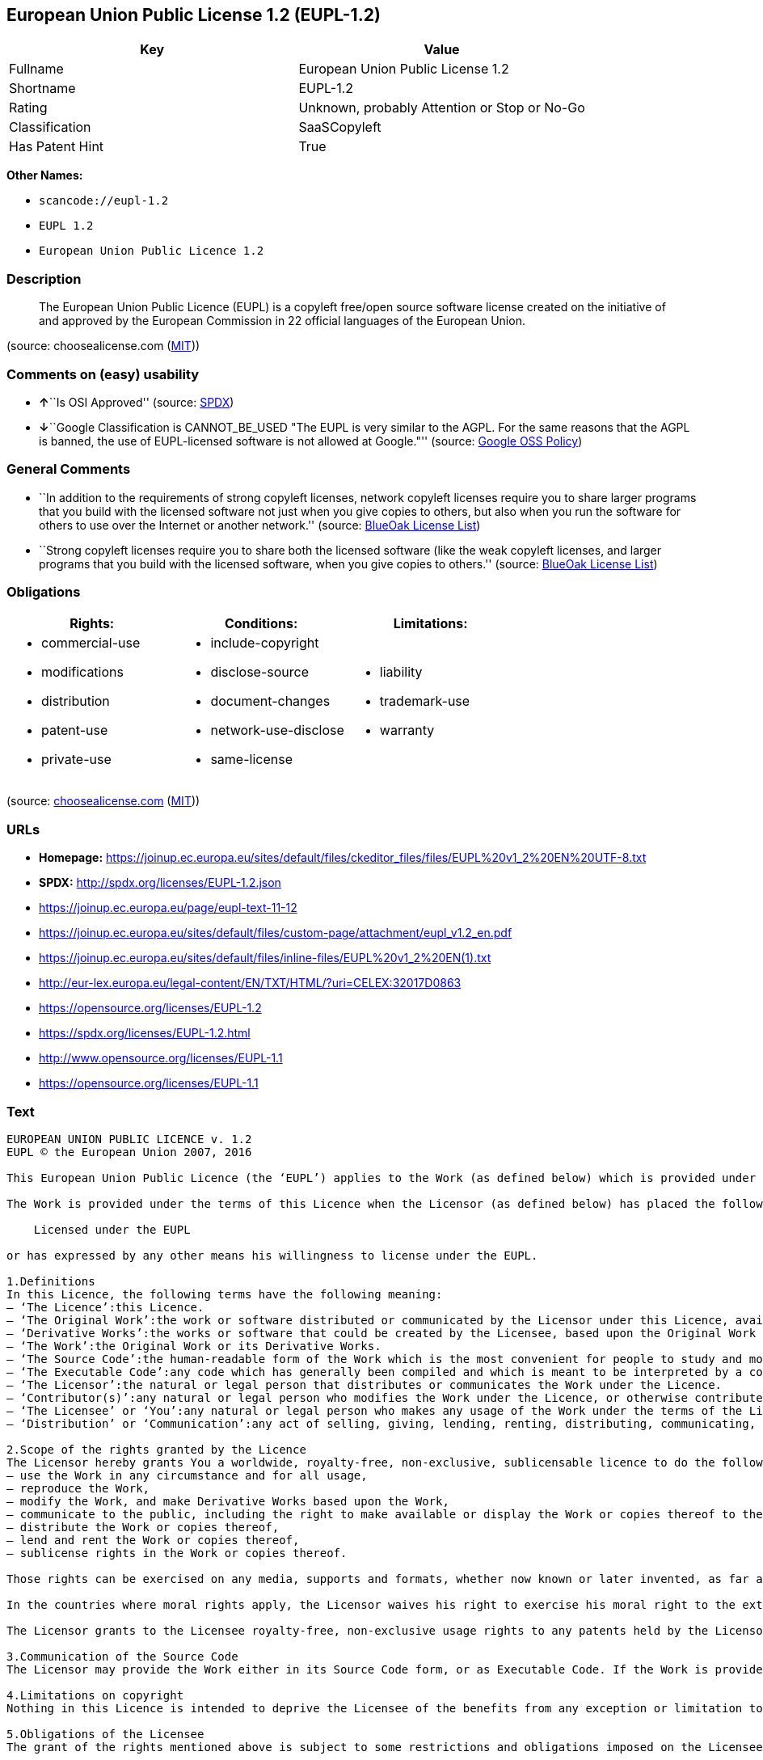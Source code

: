 == European Union Public License 1.2 (EUPL-1.2)

[cols=",",options="header",]
|===
|Key |Value
|Fullname |European Union Public License 1.2
|Shortname |EUPL-1.2
|Rating |Unknown, probably Attention or Stop or No-Go
|Classification |SaaSCopyleft
|Has Patent Hint |True
|===

*Other Names:*

* `+scancode://eupl-1.2+`
* `+EUPL 1.2+`
* `+European Union Public Licence 1.2+`

=== Description

____
The European Union Public Licence (EUPL) is a copyleft free/open source
software license created on the initiative of and approved by the
European Commission in 22 official languages of the European Union.
____

(source: choosealicense.com
(https://github.com/github/choosealicense.com/blob/gh-pages/LICENSE.md[MIT]))

=== Comments on (easy) usability

* **↑**``Is OSI Approved'' (source:
https://spdx.org/licenses/EUPL-1.2.html[SPDX])
* **↓**``Google Classification is CANNOT_BE_USED "The EUPL is very
similar to the AGPL. For the same reasons that the AGPL is banned, the
use of EUPL-licensed software is not allowed at Google."'' (source:
https://opensource.google.com/docs/thirdparty/licenses/[Google OSS
Policy])

=== General Comments

* ``In addition to the requirements of strong copyleft licenses, network
copyleft licenses require you to share larger programs that you build
with the licensed software not just when you give copies to others, but
also when you run the software for others to use over the Internet or
another network.'' (source: https://blueoakcouncil.org/copyleft[BlueOak
License List])
* ``Strong copyleft licenses require you to share both the licensed
software (like the weak copyleft licenses, and larger programs that you
build with the licensed software, when you give copies to others.''
(source: https://blueoakcouncil.org/copyleft[BlueOak License List])

=== Obligations

[cols=",,",options="header",]
|===
|Rights: |Conditions: |Limitations:
a|
* commercial-use
* modifications
* distribution
* patent-use
* private-use

a|
* include-copyright
* disclose-source
* document-changes
* network-use-disclose
* same-license

a|
* liability
* trademark-use
* warranty

|===

(source:
https://github.com/github/choosealicense.com/blob/gh-pages/_licenses/eupl-1.2.txt[choosealicense.com]
(https://github.com/github/choosealicense.com/blob/gh-pages/LICENSE.md[MIT]))

=== URLs

* *Homepage:*
https://joinup.ec.europa.eu/sites/default/files/ckeditor_files/files/EUPL%20v1_2%20EN%20UTF-8.txt
* *SPDX:* http://spdx.org/licenses/EUPL-1.2.json
* https://joinup.ec.europa.eu/page/eupl-text-11-12
* https://joinup.ec.europa.eu/sites/default/files/custom-page/attachment/eupl_v1.2_en.pdf
* https://joinup.ec.europa.eu/sites/default/files/inline-files/EUPL%20v1_2%20EN(1).txt
* http://eur-lex.europa.eu/legal-content/EN/TXT/HTML/?uri=CELEX:32017D0863
* https://opensource.org/licenses/EUPL-1.2
* https://spdx.org/licenses/EUPL-1.2.html
* http://www.opensource.org/licenses/EUPL-1.1
* https://opensource.org/licenses/EUPL-1.1

=== Text

....
EUROPEAN UNION PUBLIC LICENCE v. 1.2 
EUPL © the European Union 2007, 2016 

This European Union Public Licence (the ‘EUPL’) applies to the Work (as defined below) which is provided under the terms of this Licence. Any use of the Work, other than as authorised under this Licence is prohibited (to the extent such use is covered by a right of the copyright holder of the Work). 

The Work is provided under the terms of this Licence when the Licensor (as defined below) has placed the following notice immediately following the copyright notice for the Work: 

    Licensed under the EUPL 

or has expressed by any other means his willingness to license under the EUPL. 

1.Definitions 
In this Licence, the following terms have the following meaning: 
— ‘The Licence’:this Licence. 
— ‘The Original Work’:the work or software distributed or communicated by the Licensor under this Licence, available as Source Code and also as Executable Code as the case may be. 
— ‘Derivative Works’:the works or software that could be created by the Licensee, based upon the Original Work or modifications thereof. This Licence does not define the extent of modification or dependence on the Original Work required in order to classify a work as a Derivative Work; this extent is determined by copyright law applicable in the country mentioned in Article 15. 
— ‘The Work’:the Original Work or its Derivative Works. 
— ‘The Source Code’:the human-readable form of the Work which is the most convenient for people to study and modify. 
— ‘The Executable Code’:any code which has generally been compiled and which is meant to be interpreted by a computer as a program. 
— ‘The Licensor’:the natural or legal person that distributes or communicates the Work under the Licence. 
— ‘Contributor(s)’:any natural or legal person who modifies the Work under the Licence, or otherwise contributes to the creation of a Derivative Work. 
— ‘The Licensee’ or ‘You’:any natural or legal person who makes any usage of the Work under the terms of the Licence. 
— ‘Distribution’ or ‘Communication’:any act of selling, giving, lending, renting, distributing, communicating, transmitting, or otherwise making available, online or offline, copies of the Work or providing access to its essential functionalities at the disposal of any other natural or legal person. 

2.Scope of the rights granted by the Licence 
The Licensor hereby grants You a worldwide, royalty-free, non-exclusive, sublicensable licence to do the following, for the duration of copyright vested in the Original Work: 
— use the Work in any circumstance and for all usage, 
— reproduce the Work, 
— modify the Work, and make Derivative Works based upon the Work, 
— communicate to the public, including the right to make available or display the Work or copies thereof to the public and perform publicly, as the case may be, the Work, 
— distribute the Work or copies thereof, 
— lend and rent the Work or copies thereof, 
— sublicense rights in the Work or copies thereof. 

Those rights can be exercised on any media, supports and formats, whether now known or later invented, as far as the applicable law permits so. 

In the countries where moral rights apply, the Licensor waives his right to exercise his moral right to the extent allowed by law in order to make effective the licence of the economic rights here above listed. 

The Licensor grants to the Licensee royalty-free, non-exclusive usage rights to any patents held by the Licensor, to the extent necessary to make use of the rights granted on the Work under this Licence. 

3.Communication of the Source Code 
The Licensor may provide the Work either in its Source Code form, or as Executable Code. If the Work is provided as Executable Code, the Licensor provides in addition a machine-readable copy of the Source Code of the Work along with each copy of the Work that the Licensor distributes or indicates, in a notice following the copyright notice attached to the Work, a repository where the Source Code is easily and freely accessible for as long as the Licensor continues to distribute or communicate the Work. 

4.Limitations on copyright 
Nothing in this Licence is intended to deprive the Licensee of the benefits from any exception or limitation to the exclusive rights of the rights owners in the Work, of the exhaustion of those rights or of other applicable limitations thereto. 

5.Obligations of the Licensee 
The grant of the rights mentioned above is subject to some restrictions and obligations imposed on the Licensee. Those obligations are the following: 

Attribution right: The Licensee shall keep intact all copyright, patent or trademarks notices and all notices that refer to the Licence and to the disclaimer of warranties. The Licensee must include a copy of such notices and a copy of the Licence with every copy of the Work he/she distributes or communicates. The Licensee must cause any Derivative Work to carry prominent notices stating that the Work has been modified and the date of modification. 

Copyleft clause: If the Licensee distributes or communicates copies of the Original Works or Derivative Works, this Distribution or Communication will be done under the terms of this Licence or of a later version of this Licence unless the Original Work is expressly distributed only under this version of the Licence — for example by communicating ‘EUPL v. 1.2 only’. The Licensee (becoming Licensor) cannot offer or impose any additional terms or conditions on the Work or Derivative Work that alter or restrict the terms of the Licence. 

Compatibility clause: If the Licensee Distributes or Communicates Derivative Works or copies thereof based upon both the Work and another work licensed under a Compatible Licence, this Distribution or Communication can be done under the terms of this Compatible Licence. For the sake of this clause, ‘Compatible Licence’ refers to the licences listed in the appendix attached to this Licence. Should the Licensee's obligations under the Compatible Licence conflict with his/her obligations under this Licence, the obligations of the Compatible Licence shall prevail. 

Provision of Source Code: When distributing or communicating copies of the Work, the Licensee will provide a machine-readable copy of the Source Code or indicate a repository where this Source will be easily and freely available for as long as the Licensee continues to distribute or communicate the Work. 

Legal Protection: This Licence does not grant permission to use the trade names, trademarks, service marks, or names of the Licensor, except as required for reasonable and customary use in describing the origin of the Work and reproducing the content of the copyright notice. 

6.Chain of Authorship 
The original Licensor warrants that the copyright in the Original Work granted hereunder is owned by him/her or licensed to him/her and that he/she has the power and authority to grant the Licence. 

Each Contributor warrants that the copyright in the modifications he/she brings to the Work are owned by him/her or licensed to him/her and that he/she has the power and authority to grant the Licence. 

Each time You accept the Licence, the original Licensor and subsequent Contributors grant You a licence to their contributions to the Work, under the terms of this Licence. 

7.Disclaimer of Warranty 
The Work is a work in progress, which is continuously improved by numerous Contributors. It is not a finished work and may therefore contain defects or ‘bugs’ inherent to this type of development. 

For the above reason, the Work is provided under the Licence on an ‘as is’ basis and without warranties of any kind concerning the Work, including without limitation merchantability, fitness for a particular purpose, absence of defects or errors, accuracy, non-infringement of intellectual property rights other than copyright as stated in Article 6 of this Licence. 

This disclaimer of warranty is an essential part of the Licence and a condition for the grant of any rights to the Work. 

8.Disclaimer of Liability 
Except in the cases of wilful misconduct or damages directly caused to natural persons, the Licensor will in no event be liable for any direct or indirect, material or moral, damages of any kind, arising out of the Licence or of the use of the Work, including without limitation, damages for loss of goodwill, work stoppage, computer failure or malfunction, loss of data or any commercial damage, even if the Licensor has been advised of the possibility of such damage. However, the Licensor will be liable under statutory product liability laws as far such laws apply to the Work. 

9.Additional agreements 
While distributing the Work, You may choose to conclude an additional agreement, defining obligations or services consistent with this Licence. However, if accepting obligations, You may act only on your own behalf and on your sole responsibility, not on behalf of the original Licensor or any other Contributor, and only if You agree to indemnify, defend, and hold each Contributor harmless for any liability incurred by, or claims asserted against such Contributor by the fact You have accepted any warranty or additional liability. 

10.Acceptance of the Licence 
The provisions of this Licence can be accepted by clicking on an icon ‘I agree’ placed under the bottom of a window displaying the text of this Licence or by affirming consent in any other similar way, in accordance with the rules of applicable law. Clicking on that icon indicates your clear and irrevocable acceptance of this Licence and all of its terms and conditions. 

Similarly, you irrevocably accept this Licence and all of its terms and conditions by exercising any rights granted to You by Article 2 of this Licence, such as the use of the Work, the creation by You of a Derivative Work or the Distribution or Communication by You of the Work or copies thereof. 

11.Information to the public 
In case of any Distribution or Communication of the Work by means of electronic communication by You (for example, by offering to download the Work from a remote location) the distribution channel or media (for example, a website) must at least provide to the public the information requested by the applicable law regarding the Licensor, the Licence and the way it may be accessible, concluded, stored and reproduced by the Licensee. 

12.Termination of the Licence 
The Licence and the rights granted hereunder will terminate automatically upon any breach by the Licensee of the terms of the Licence. 

Such a termination will not terminate the licences of any person who has received the Work from the Licensee under the Licence, provided such persons remain in full compliance with the Licence. 

13.Miscellaneous 
Without prejudice of Article 9 above, the Licence represents the complete agreement between the Parties as to the Work. 

If any provision of the Licence is invalid or unenforceable under applicable law, this will not affect the validity or enforceability of the Licence as a whole. Such provision will be construed or reformed so as necessary to make it valid and enforceable. 

The European Commission may publish other linguistic versions or new versions of this Licence or updated versions of the Appendix, so far this is required and reasonable, without reducing the scope of the rights granted by the Licence. 

New versions of the Licence will be published with a unique version number. 

All linguistic versions of this Licence, approved by the European Commission, have identical value. Parties can take advantage of the linguistic version of their choice. 

14.Jurisdiction 
Without prejudice to specific agreement between parties, 
— any litigation resulting from the interpretation of this License, arising between the European Union institutions, bodies, offices or agencies, as a Licensor, and any Licensee, will be subject to the jurisdiction of the Court of Justice of the European Union, as laid down in article 272 of the Treaty on the Functioning of the European Union, 
— any litigation arising between other parties and resulting from the interpretation of this License, will be subject to the exclusive jurisdiction of the competent court where the Licensor resides or conducts its primary business. 

15.Applicable Law 
Without prejudice to specific agreement between parties, 
— this Licence shall be governed by the law of the European Union Member State where the Licensor has his seat, resides or has his registered office, 
— this licence shall be governed by Belgian law if the Licensor has no seat, residence or registered office inside a European Union Member State.
....

'''''

=== Raw Data

....
{
    "__impliedNames": [
        "EUPL-1.2",
        "European Union Public License 1.2",
        "scancode://eupl-1.2",
        "EUPL 1.2",
        "eupl-1.2",
        "European Union Public Licence 1.2"
    ],
    "__impliedId": "EUPL-1.2",
    "__impliedAmbiguousNames": [
        "European Union Public License"
    ],
    "__impliedComments": [
        [
            "BlueOak License List",
            [
                "In addition to the requirements of strong copyleft licenses, network copyleft licenses require you to share larger programs that you build with the licensed software not just when you give copies to others, but also when you run the software for others to use over the Internet or another network.",
                "Strong copyleft licenses require you to share both the licensed software (like the weak copyleft licenses, and larger programs that you build with the licensed software, when you give copies to others."
            ]
        ]
    ],
    "__hasPatentHint": true,
    "facts": {
        "SPDX": {
            "isSPDXLicenseDeprecated": false,
            "spdxFullName": "European Union Public License 1.2",
            "spdxDetailsURL": "http://spdx.org/licenses/EUPL-1.2.json",
            "_sourceURL": "https://spdx.org/licenses/EUPL-1.2.html",
            "spdxLicIsOSIApproved": true,
            "spdxSeeAlso": [
                "https://joinup.ec.europa.eu/page/eupl-text-11-12",
                "https://joinup.ec.europa.eu/sites/default/files/custom-page/attachment/eupl_v1.2_en.pdf",
                "https://joinup.ec.europa.eu/sites/default/files/inline-files/EUPL%20v1_2%20EN(1).txt",
                "http://eur-lex.europa.eu/legal-content/EN/TXT/HTML/?uri=CELEX:32017D0863",
                "https://opensource.org/licenses/EUPL-1.2"
            ],
            "_implications": {
                "__impliedNames": [
                    "EUPL-1.2",
                    "European Union Public License 1.2"
                ],
                "__impliedId": "EUPL-1.2",
                "__impliedJudgement": [
                    [
                        "SPDX",
                        {
                            "tag": "PositiveJudgement",
                            "contents": "Is OSI Approved"
                        }
                    ]
                ],
                "__isOsiApproved": true,
                "__impliedURLs": [
                    [
                        "SPDX",
                        "http://spdx.org/licenses/EUPL-1.2.json"
                    ],
                    [
                        null,
                        "https://joinup.ec.europa.eu/page/eupl-text-11-12"
                    ],
                    [
                        null,
                        "https://joinup.ec.europa.eu/sites/default/files/custom-page/attachment/eupl_v1.2_en.pdf"
                    ],
                    [
                        null,
                        "https://joinup.ec.europa.eu/sites/default/files/inline-files/EUPL%20v1_2%20EN(1).txt"
                    ],
                    [
                        null,
                        "http://eur-lex.europa.eu/legal-content/EN/TXT/HTML/?uri=CELEX:32017D0863"
                    ],
                    [
                        null,
                        "https://opensource.org/licenses/EUPL-1.2"
                    ]
                ]
            },
            "spdxLicenseId": "EUPL-1.2"
        },
        "Scancode": {
            "otherUrls": [
                "http://eur-lex.europa.eu/legal-content/EN/TXT/HTML/?uri=CELEX:32017D0863",
                "http://www.opensource.org/licenses/EUPL-1.1",
                "https://joinup.ec.europa.eu/page/eupl-text-11-12",
                "https://joinup.ec.europa.eu/sites/default/files/custom-page/attachment/eupl_v1.2_en.pdf",
                "https://joinup.ec.europa.eu/sites/default/files/inline-files/EUPL%20v1_2%20EN(1).txt",
                "https://opensource.org/licenses/EUPL-1.1"
            ],
            "homepageUrl": "https://joinup.ec.europa.eu/sites/default/files/ckeditor_files/files/EUPL%20v1_2%20EN%20UTF-8.txt",
            "shortName": "EUPL 1.2",
            "textUrls": null,
            "text": "EUROPEAN UNION PUBLIC LICENCE v. 1.2 \nEUPL ÃÂ© the European Union 2007, 2016 \n\nThis European Union Public Licence (the Ã¢ÂÂEUPLÃ¢ÂÂ) applies to the Work (as defined below) which is provided under the terms of this Licence. Any use of the Work, other than as authorised under this Licence is prohibited (to the extent such use is covered by a right of the copyright holder of the Work). \n\nThe Work is provided under the terms of this Licence when the Licensor (as defined below) has placed the following notice immediately following the copyright notice for the Work: \n\n    Licensed under the EUPL \n\nor has expressed by any other means his willingness to license under the EUPL. \n\n1.Definitions \nIn this Licence, the following terms have the following meaning: \nÃ¢ÂÂ Ã¢ÂÂThe LicenceÃ¢ÂÂ:this Licence. \nÃ¢ÂÂ Ã¢ÂÂThe Original WorkÃ¢ÂÂ:the work or software distributed or communicated by the Licensor under this Licence, available as Source Code and also as Executable Code as the case may be. \nÃ¢ÂÂ Ã¢ÂÂDerivative WorksÃ¢ÂÂ:the works or software that could be created by the Licensee, based upon the Original Work or modifications thereof. This Licence does not define the extent of modification or dependence on the Original Work required in order to classify a work as a Derivative Work; this extent is determined by copyright law applicable in the country mentioned in Article 15. \nÃ¢ÂÂ Ã¢ÂÂThe WorkÃ¢ÂÂ:the Original Work or its Derivative Works. \nÃ¢ÂÂ Ã¢ÂÂThe Source CodeÃ¢ÂÂ:the human-readable form of the Work which is the most convenient for people to study and modify. \nÃ¢ÂÂ Ã¢ÂÂThe Executable CodeÃ¢ÂÂ:any code which has generally been compiled and which is meant to be interpreted by a computer as a program. \nÃ¢ÂÂ Ã¢ÂÂThe LicensorÃ¢ÂÂ:the natural or legal person that distributes or communicates the Work under the Licence. \nÃ¢ÂÂ Ã¢ÂÂContributor(s)Ã¢ÂÂ:any natural or legal person who modifies the Work under the Licence, or otherwise contributes to the creation of a Derivative Work. \nÃ¢ÂÂ Ã¢ÂÂThe LicenseeÃ¢ÂÂ or Ã¢ÂÂYouÃ¢ÂÂ:any natural or legal person who makes any usage of the Work under the terms of the Licence. \nÃ¢ÂÂ Ã¢ÂÂDistributionÃ¢ÂÂ or Ã¢ÂÂCommunicationÃ¢ÂÂ:any act of selling, giving, lending, renting, distributing, communicating, transmitting, or otherwise making available, online or offline, copies of the Work or providing access to its essential functionalities at the disposal of any other natural or legal person. \n\n2.Scope of the rights granted by the Licence \nThe Licensor hereby grants You a worldwide, royalty-free, non-exclusive, sublicensable licence to do the following, for the duration of copyright vested in the Original Work: \nÃ¢ÂÂ use the Work in any circumstance and for all usage, \nÃ¢ÂÂ reproduce the Work, \nÃ¢ÂÂ modify the Work, and make Derivative Works based upon the Work, \nÃ¢ÂÂ communicate to the public, including the right to make available or display the Work or copies thereof to the public and perform publicly, as the case may be, the Work, \nÃ¢ÂÂ distribute the Work or copies thereof, \nÃ¢ÂÂ lend and rent the Work or copies thereof, \nÃ¢ÂÂ sublicense rights in the Work or copies thereof. \n\nThose rights can be exercised on any media, supports and formats, whether now known or later invented, as far as the applicable law permits so. \n\nIn the countries where moral rights apply, the Licensor waives his right to exercise his moral right to the extent allowed by law in order to make effective the licence of the economic rights here above listed. \n\nThe Licensor grants to the Licensee royalty-free, non-exclusive usage rights to any patents held by the Licensor, to the extent necessary to make use of the rights granted on the Work under this Licence. \n\n3.Communication of the Source Code \nThe Licensor may provide the Work either in its Source Code form, or as Executable Code. If the Work is provided as Executable Code, the Licensor provides in addition a machine-readable copy of the Source Code of the Work along with each copy of the Work that the Licensor distributes or indicates, in a notice following the copyright notice attached to the Work, a repository where the Source Code is easily and freely accessible for as long as the Licensor continues to distribute or communicate the Work. \n\n4.Limitations on copyright \nNothing in this Licence is intended to deprive the Licensee of the benefits from any exception or limitation to the exclusive rights of the rights owners in the Work, of the exhaustion of those rights or of other applicable limitations thereto. \n\n5.Obligations of the Licensee \nThe grant of the rights mentioned above is subject to some restrictions and obligations imposed on the Licensee. Those obligations are the following: \n\nAttribution right: The Licensee shall keep intact all copyright, patent or trademarks notices and all notices that refer to the Licence and to the disclaimer of warranties. The Licensee must include a copy of such notices and a copy of the Licence with every copy of the Work he/she distributes or communicates. The Licensee must cause any Derivative Work to carry prominent notices stating that the Work has been modified and the date of modification. \n\nCopyleft clause: If the Licensee distributes or communicates copies of the Original Works or Derivative Works, this Distribution or Communication will be done under the terms of this Licence or of a later version of this Licence unless the Original Work is expressly distributed only under this version of the Licence Ã¢ÂÂ for example by communicating Ã¢ÂÂEUPL v. 1.2 onlyÃ¢ÂÂ. The Licensee (becoming Licensor) cannot offer or impose any additional terms or conditions on the Work or Derivative Work that alter or restrict the terms of the Licence. \n\nCompatibility clause: If the Licensee Distributes or Communicates Derivative Works or copies thereof based upon both the Work and another work licensed under a Compatible Licence, this Distribution or Communication can be done under the terms of this Compatible Licence. For the sake of this clause, Ã¢ÂÂCompatible LicenceÃ¢ÂÂ refers to the licences listed in the appendix attached to this Licence. Should the Licensee's obligations under the Compatible Licence conflict with his/her obligations under this Licence, the obligations of the Compatible Licence shall prevail. \n\nProvision of Source Code: When distributing or communicating copies of the Work, the Licensee will provide a machine-readable copy of the Source Code or indicate a repository where this Source will be easily and freely available for as long as the Licensee continues to distribute or communicate the Work. \n\nLegal Protection: This Licence does not grant permission to use the trade names, trademarks, service marks, or names of the Licensor, except as required for reasonable and customary use in describing the origin of the Work and reproducing the content of the copyright notice. \n\n6.Chain of Authorship \nThe original Licensor warrants that the copyright in the Original Work granted hereunder is owned by him/her or licensed to him/her and that he/she has the power and authority to grant the Licence. \n\nEach Contributor warrants that the copyright in the modifications he/she brings to the Work are owned by him/her or licensed to him/her and that he/she has the power and authority to grant the Licence. \n\nEach time You accept the Licence, the original Licensor and subsequent Contributors grant You a licence to their contributions to the Work, under the terms of this Licence. \n\n7.Disclaimer of Warranty \nThe Work is a work in progress, which is continuously improved by numerous Contributors. It is not a finished work and may therefore contain defects or Ã¢ÂÂbugsÃ¢ÂÂ inherent to this type of development. \n\nFor the above reason, the Work is provided under the Licence on an Ã¢ÂÂas isÃ¢ÂÂ basis and without warranties of any kind concerning the Work, including without limitation merchantability, fitness for a particular purpose, absence of defects or errors, accuracy, non-infringement of intellectual property rights other than copyright as stated in Article 6 of this Licence. \n\nThis disclaimer of warranty is an essential part of the Licence and a condition for the grant of any rights to the Work. \n\n8.Disclaimer of Liability \nExcept in the cases of wilful misconduct or damages directly caused to natural persons, the Licensor will in no event be liable for any direct or indirect, material or moral, damages of any kind, arising out of the Licence or of the use of the Work, including without limitation, damages for loss of goodwill, work stoppage, computer failure or malfunction, loss of data or any commercial damage, even if the Licensor has been advised of the possibility of such damage. However, the Licensor will be liable under statutory product liability laws as far such laws apply to the Work. \n\n9.Additional agreements \nWhile distributing the Work, You may choose to conclude an additional agreement, defining obligations or services consistent with this Licence. However, if accepting obligations, You may act only on your own behalf and on your sole responsibility, not on behalf of the original Licensor or any other Contributor, and only if You agree to indemnify, defend, and hold each Contributor harmless for any liability incurred by, or claims asserted against such Contributor by the fact You have accepted any warranty or additional liability. \n\n10.Acceptance of the Licence \nThe provisions of this Licence can be accepted by clicking on an icon Ã¢ÂÂI agreeÃ¢ÂÂ placed under the bottom of a window displaying the text of this Licence or by affirming consent in any other similar way, in accordance with the rules of applicable law. Clicking on that icon indicates your clear and irrevocable acceptance of this Licence and all of its terms and conditions. \n\nSimilarly, you irrevocably accept this Licence and all of its terms and conditions by exercising any rights granted to You by Article 2 of this Licence, such as the use of the Work, the creation by You of a Derivative Work or the Distribution or Communication by You of the Work or copies thereof. \n\n11.Information to the public \nIn case of any Distribution or Communication of the Work by means of electronic communication by You (for example, by offering to download the Work from a remote location) the distribution channel or media (for example, a website) must at least provide to the public the information requested by the applicable law regarding the Licensor, the Licence and the way it may be accessible, concluded, stored and reproduced by the Licensee. \n\n12.Termination of the Licence \nThe Licence and the rights granted hereunder will terminate automatically upon any breach by the Licensee of the terms of the Licence. \n\nSuch a termination will not terminate the licences of any person who has received the Work from the Licensee under the Licence, provided such persons remain in full compliance with the Licence. \n\n13.Miscellaneous \nWithout prejudice of Article 9 above, the Licence represents the complete agreement between the Parties as to the Work. \n\nIf any provision of the Licence is invalid or unenforceable under applicable law, this will not affect the validity or enforceability of the Licence as a whole. Such provision will be construed or reformed so as necessary to make it valid and enforceable. \n\nThe European Commission may publish other linguistic versions or new versions of this Licence or updated versions of the Appendix, so far this is required and reasonable, without reducing the scope of the rights granted by the Licence. \n\nNew versions of the Licence will be published with a unique version number. \n\nAll linguistic versions of this Licence, approved by the European Commission, have identical value. Parties can take advantage of the linguistic version of their choice. \n\n14.Jurisdiction \nWithout prejudice to specific agreement between parties, \nÃ¢ÂÂ any litigation resulting from the interpretation of this License, arising between the European Union institutions, bodies, offices or agencies, as a Licensor, and any Licensee, will be subject to the jurisdiction of the Court of Justice of the European Union, as laid down in article 272 of the Treaty on the Functioning of the European Union, \nÃ¢ÂÂ any litigation arising between other parties and resulting from the interpretation of this License, will be subject to the exclusive jurisdiction of the competent court where the Licensor resides or conducts its primary business. \n\n15.Applicable Law \nWithout prejudice to specific agreement between parties, \nÃ¢ÂÂ this Licence shall be governed by the law of the European Union Member State where the Licensor has his seat, resides or has his registered office, \nÃ¢ÂÂ this licence shall be governed by Belgian law if the Licensor has no seat, residence or registered office inside a European Union Member State.",
            "category": "Copyleft Limited",
            "osiUrl": null,
            "owner": "OSOR.eu",
            "_sourceURL": "https://github.com/nexB/scancode-toolkit/blob/develop/src/licensedcode/data/licenses/eupl-1.2.yml",
            "key": "eupl-1.2",
            "name": "European Union Public Licence 1.2",
            "spdxId": "EUPL-1.2",
            "notes": null,
            "_implications": {
                "__impliedNames": [
                    "scancode://eupl-1.2",
                    "EUPL 1.2",
                    "EUPL-1.2"
                ],
                "__impliedId": "EUPL-1.2",
                "__impliedCopyleft": [
                    [
                        "Scancode",
                        "WeakCopyleft"
                    ]
                ],
                "__calculatedCopyleft": "WeakCopyleft",
                "__impliedText": "EUROPEAN UNION PUBLIC LICENCE v. 1.2 \nEUPL Â© the European Union 2007, 2016 \n\nThis European Union Public Licence (the âEUPLâ) applies to the Work (as defined below) which is provided under the terms of this Licence. Any use of the Work, other than as authorised under this Licence is prohibited (to the extent such use is covered by a right of the copyright holder of the Work). \n\nThe Work is provided under the terms of this Licence when the Licensor (as defined below) has placed the following notice immediately following the copyright notice for the Work: \n\n    Licensed under the EUPL \n\nor has expressed by any other means his willingness to license under the EUPL. \n\n1.Definitions \nIn this Licence, the following terms have the following meaning: \nâ âThe Licenceâ:this Licence. \nâ âThe Original Workâ:the work or software distributed or communicated by the Licensor under this Licence, available as Source Code and also as Executable Code as the case may be. \nâ âDerivative Worksâ:the works or software that could be created by the Licensee, based upon the Original Work or modifications thereof. This Licence does not define the extent of modification or dependence on the Original Work required in order to classify a work as a Derivative Work; this extent is determined by copyright law applicable in the country mentioned in Article 15. \nâ âThe Workâ:the Original Work or its Derivative Works. \nâ âThe Source Codeâ:the human-readable form of the Work which is the most convenient for people to study and modify. \nâ âThe Executable Codeâ:any code which has generally been compiled and which is meant to be interpreted by a computer as a program. \nâ âThe Licensorâ:the natural or legal person that distributes or communicates the Work under the Licence. \nâ âContributor(s)â:any natural or legal person who modifies the Work under the Licence, or otherwise contributes to the creation of a Derivative Work. \nâ âThe Licenseeâ or âYouâ:any natural or legal person who makes any usage of the Work under the terms of the Licence. \nâ âDistributionâ or âCommunicationâ:any act of selling, giving, lending, renting, distributing, communicating, transmitting, or otherwise making available, online or offline, copies of the Work or providing access to its essential functionalities at the disposal of any other natural or legal person. \n\n2.Scope of the rights granted by the Licence \nThe Licensor hereby grants You a worldwide, royalty-free, non-exclusive, sublicensable licence to do the following, for the duration of copyright vested in the Original Work: \nâ use the Work in any circumstance and for all usage, \nâ reproduce the Work, \nâ modify the Work, and make Derivative Works based upon the Work, \nâ communicate to the public, including the right to make available or display the Work or copies thereof to the public and perform publicly, as the case may be, the Work, \nâ distribute the Work or copies thereof, \nâ lend and rent the Work or copies thereof, \nâ sublicense rights in the Work or copies thereof. \n\nThose rights can be exercised on any media, supports and formats, whether now known or later invented, as far as the applicable law permits so. \n\nIn the countries where moral rights apply, the Licensor waives his right to exercise his moral right to the extent allowed by law in order to make effective the licence of the economic rights here above listed. \n\nThe Licensor grants to the Licensee royalty-free, non-exclusive usage rights to any patents held by the Licensor, to the extent necessary to make use of the rights granted on the Work under this Licence. \n\n3.Communication of the Source Code \nThe Licensor may provide the Work either in its Source Code form, or as Executable Code. If the Work is provided as Executable Code, the Licensor provides in addition a machine-readable copy of the Source Code of the Work along with each copy of the Work that the Licensor distributes or indicates, in a notice following the copyright notice attached to the Work, a repository where the Source Code is easily and freely accessible for as long as the Licensor continues to distribute or communicate the Work. \n\n4.Limitations on copyright \nNothing in this Licence is intended to deprive the Licensee of the benefits from any exception or limitation to the exclusive rights of the rights owners in the Work, of the exhaustion of those rights or of other applicable limitations thereto. \n\n5.Obligations of the Licensee \nThe grant of the rights mentioned above is subject to some restrictions and obligations imposed on the Licensee. Those obligations are the following: \n\nAttribution right: The Licensee shall keep intact all copyright, patent or trademarks notices and all notices that refer to the Licence and to the disclaimer of warranties. The Licensee must include a copy of such notices and a copy of the Licence with every copy of the Work he/she distributes or communicates. The Licensee must cause any Derivative Work to carry prominent notices stating that the Work has been modified and the date of modification. \n\nCopyleft clause: If the Licensee distributes or communicates copies of the Original Works or Derivative Works, this Distribution or Communication will be done under the terms of this Licence or of a later version of this Licence unless the Original Work is expressly distributed only under this version of the Licence â for example by communicating âEUPL v. 1.2 onlyâ. The Licensee (becoming Licensor) cannot offer or impose any additional terms or conditions on the Work or Derivative Work that alter or restrict the terms of the Licence. \n\nCompatibility clause: If the Licensee Distributes or Communicates Derivative Works or copies thereof based upon both the Work and another work licensed under a Compatible Licence, this Distribution or Communication can be done under the terms of this Compatible Licence. For the sake of this clause, âCompatible Licenceâ refers to the licences listed in the appendix attached to this Licence. Should the Licensee's obligations under the Compatible Licence conflict with his/her obligations under this Licence, the obligations of the Compatible Licence shall prevail. \n\nProvision of Source Code: When distributing or communicating copies of the Work, the Licensee will provide a machine-readable copy of the Source Code or indicate a repository where this Source will be easily and freely available for as long as the Licensee continues to distribute or communicate the Work. \n\nLegal Protection: This Licence does not grant permission to use the trade names, trademarks, service marks, or names of the Licensor, except as required for reasonable and customary use in describing the origin of the Work and reproducing the content of the copyright notice. \n\n6.Chain of Authorship \nThe original Licensor warrants that the copyright in the Original Work granted hereunder is owned by him/her or licensed to him/her and that he/she has the power and authority to grant the Licence. \n\nEach Contributor warrants that the copyright in the modifications he/she brings to the Work are owned by him/her or licensed to him/her and that he/she has the power and authority to grant the Licence. \n\nEach time You accept the Licence, the original Licensor and subsequent Contributors grant You a licence to their contributions to the Work, under the terms of this Licence. \n\n7.Disclaimer of Warranty \nThe Work is a work in progress, which is continuously improved by numerous Contributors. It is not a finished work and may therefore contain defects or âbugsâ inherent to this type of development. \n\nFor the above reason, the Work is provided under the Licence on an âas isâ basis and without warranties of any kind concerning the Work, including without limitation merchantability, fitness for a particular purpose, absence of defects or errors, accuracy, non-infringement of intellectual property rights other than copyright as stated in Article 6 of this Licence. \n\nThis disclaimer of warranty is an essential part of the Licence and a condition for the grant of any rights to the Work. \n\n8.Disclaimer of Liability \nExcept in the cases of wilful misconduct or damages directly caused to natural persons, the Licensor will in no event be liable for any direct or indirect, material or moral, damages of any kind, arising out of the Licence or of the use of the Work, including without limitation, damages for loss of goodwill, work stoppage, computer failure or malfunction, loss of data or any commercial damage, even if the Licensor has been advised of the possibility of such damage. However, the Licensor will be liable under statutory product liability laws as far such laws apply to the Work. \n\n9.Additional agreements \nWhile distributing the Work, You may choose to conclude an additional agreement, defining obligations or services consistent with this Licence. However, if accepting obligations, You may act only on your own behalf and on your sole responsibility, not on behalf of the original Licensor or any other Contributor, and only if You agree to indemnify, defend, and hold each Contributor harmless for any liability incurred by, or claims asserted against such Contributor by the fact You have accepted any warranty or additional liability. \n\n10.Acceptance of the Licence \nThe provisions of this Licence can be accepted by clicking on an icon âI agreeâ placed under the bottom of a window displaying the text of this Licence or by affirming consent in any other similar way, in accordance with the rules of applicable law. Clicking on that icon indicates your clear and irrevocable acceptance of this Licence and all of its terms and conditions. \n\nSimilarly, you irrevocably accept this Licence and all of its terms and conditions by exercising any rights granted to You by Article 2 of this Licence, such as the use of the Work, the creation by You of a Derivative Work or the Distribution or Communication by You of the Work or copies thereof. \n\n11.Information to the public \nIn case of any Distribution or Communication of the Work by means of electronic communication by You (for example, by offering to download the Work from a remote location) the distribution channel or media (for example, a website) must at least provide to the public the information requested by the applicable law regarding the Licensor, the Licence and the way it may be accessible, concluded, stored and reproduced by the Licensee. \n\n12.Termination of the Licence \nThe Licence and the rights granted hereunder will terminate automatically upon any breach by the Licensee of the terms of the Licence. \n\nSuch a termination will not terminate the licences of any person who has received the Work from the Licensee under the Licence, provided such persons remain in full compliance with the Licence. \n\n13.Miscellaneous \nWithout prejudice of Article 9 above, the Licence represents the complete agreement between the Parties as to the Work. \n\nIf any provision of the Licence is invalid or unenforceable under applicable law, this will not affect the validity or enforceability of the Licence as a whole. Such provision will be construed or reformed so as necessary to make it valid and enforceable. \n\nThe European Commission may publish other linguistic versions or new versions of this Licence or updated versions of the Appendix, so far this is required and reasonable, without reducing the scope of the rights granted by the Licence. \n\nNew versions of the Licence will be published with a unique version number. \n\nAll linguistic versions of this Licence, approved by the European Commission, have identical value. Parties can take advantage of the linguistic version of their choice. \n\n14.Jurisdiction \nWithout prejudice to specific agreement between parties, \nâ any litigation resulting from the interpretation of this License, arising between the European Union institutions, bodies, offices or agencies, as a Licensor, and any Licensee, will be subject to the jurisdiction of the Court of Justice of the European Union, as laid down in article 272 of the Treaty on the Functioning of the European Union, \nâ any litigation arising between other parties and resulting from the interpretation of this License, will be subject to the exclusive jurisdiction of the competent court where the Licensor resides or conducts its primary business. \n\n15.Applicable Law \nWithout prejudice to specific agreement between parties, \nâ this Licence shall be governed by the law of the European Union Member State where the Licensor has his seat, resides or has his registered office, \nâ this licence shall be governed by Belgian law if the Licensor has no seat, residence or registered office inside a European Union Member State.",
                "__impliedURLs": [
                    [
                        "Homepage",
                        "https://joinup.ec.europa.eu/sites/default/files/ckeditor_files/files/EUPL%20v1_2%20EN%20UTF-8.txt"
                    ],
                    [
                        null,
                        "http://eur-lex.europa.eu/legal-content/EN/TXT/HTML/?uri=CELEX:32017D0863"
                    ],
                    [
                        null,
                        "http://www.opensource.org/licenses/EUPL-1.1"
                    ],
                    [
                        null,
                        "https://joinup.ec.europa.eu/page/eupl-text-11-12"
                    ],
                    [
                        null,
                        "https://joinup.ec.europa.eu/sites/default/files/custom-page/attachment/eupl_v1.2_en.pdf"
                    ],
                    [
                        null,
                        "https://joinup.ec.europa.eu/sites/default/files/inline-files/EUPL%20v1_2%20EN(1).txt"
                    ],
                    [
                        null,
                        "https://opensource.org/licenses/EUPL-1.1"
                    ]
                ]
            }
        },
        "OpenChainPolicyTemplate": {
            "isSaaSDeemed": "no",
            "licenseType": "copyleft",
            "freedomOrDeath": "no",
            "typeCopyleft": "yes",
            "_sourceURL": "https://github.com/OpenChain-Project/curriculum/raw/ddf1e879341adbd9b297cd67c5d5c16b2076540b/policy-template/Open%20Source%20Policy%20Template%20for%20OpenChain%20Specification%201.2.ods",
            "name": "European Union Public License, Version 1.2",
            "commercialUse": true,
            "spdxId": "EUPL-1.2",
            "_implications": {
                "__impliedNames": [
                    "EUPL-1.2"
                ]
            }
        },
        "BlueOak License List": {
            "url": "https://spdx.org/licenses/EUPL-1.2.html",
            "familyName": "European Union Public License",
            "_sourceURL": "https://blueoakcouncil.org/copyleft",
            "name": "European Union Public License 1.2",
            "id": "EUPL-1.2",
            "_implications": {
                "__impliedNames": [
                    "EUPL-1.2",
                    "European Union Public License 1.2"
                ],
                "__impliedAmbiguousNames": [
                    "European Union Public License"
                ],
                "__impliedComments": [
                    [
                        "BlueOak License List",
                        [
                            "In addition to the requirements of strong copyleft licenses, network copyleft licenses require you to share larger programs that you build with the licensed software not just when you give copies to others, but also when you run the software for others to use over the Internet or another network.",
                            "Strong copyleft licenses require you to share both the licensed software (like the weak copyleft licenses, and larger programs that you build with the licensed software, when you give copies to others."
                        ]
                    ]
                ],
                "__impliedCopyleft": [
                    [
                        "BlueOak License List",
                        "SaaSCopyleft"
                    ]
                ],
                "__calculatedCopyleft": "SaaSCopyleft",
                "__impliedURLs": [
                    [
                        null,
                        "https://spdx.org/licenses/EUPL-1.2.html"
                    ]
                ]
            },
            "CopyleftKind": "SaaSCopyleft"
        },
        "Wikipedia": {
            "Distribution": {
                "value": "Copylefted, with an explicit compatibility list",
                "description": "distribution of the code to third parties"
            },
            "Sublicensing": {
                "value": "Copylefted, with an explicit compatibility list",
                "description": "whether modified code may be licensed under a different license (for example a copyright) or must retain the same license under which it was provided"
            },
            "Linking": {
                "value": "Copylefted, with an explicit compatibility list",
                "description": "linking of the licensed code with code licensed under a different license (e.g. when the code is provided as a library)"
            },
            "Publication date": "May 2017",
            "Coordinates": {
                "name": "European Union Public Licence",
                "version": "1.2",
                "spdxId": "EUPL-1.2"
            },
            "_sourceURL": "https://en.wikipedia.org/wiki/Comparison_of_free_and_open-source_software_licenses",
            "Patent grant": {
                "value": "Yes",
                "description": "protection of licensees from patent claims made by code contributors regarding their contribution, and protection of contributors from patent claims made by licensees"
            },
            "Trademark grant": {
                "value": "No",
                "description": "use of trademarks associated with the licensed code or its contributors by a licensee"
            },
            "_implications": {
                "__impliedNames": [
                    "EUPL-1.2",
                    "European Union Public Licence 1.2"
                ],
                "__hasPatentHint": true
            },
            "Private use": {
                "value": "Yes",
                "description": "whether modification to the code must be shared with the community or may be used privately (e.g. internal use by a corporation)"
            },
            "Modification": {
                "value": "Copylefted, with an explicit compatibility list",
                "description": "modification of the code by a licensee"
            }
        },
        "choosealicense.com": {
            "limitations": [
                "liability",
                "trademark-use",
                "warranty"
            ],
            "_sourceURL": "https://github.com/github/choosealicense.com/blob/gh-pages/_licenses/eupl-1.2.txt",
            "content": "---\ntitle: European Union Public License 1.2\nspdx-id: EUPL-1.2\n\ndescription: The European Union Public Licence (EUPL) is a copyleft free/open source software license created on the initiative of and approved by the European Commission in 22 official languages of the European Union.\n\nhow: Indicate Ã¢ÂÂLicensed under the EUPLÃ¢ÂÂ following the copyright notice of your source code, for example in a README file or directly in a source code file as a comment.\n\nusing:\n  - AethysRotation: https://github.com/SimCMinMax/AethysRotation/blob/master/LICENSE\n  - WildDuck: https://github.com/nodemailer/wildduck/blob/master/LICENSE\n  - ZoneMTA: https://github.com/zone-eu/zone-mta/blob/master/LICENSE\n\npermissions:\n  - commercial-use\n  - modifications\n  - distribution\n  - patent-use\n  - private-use\n\nconditions:\n  - include-copyright\n  - disclose-source\n  - document-changes\n  - network-use-disclose\n  - same-license\n\nlimitations:\n  - liability\n  - trademark-use\n  - warranty\n\n---\n\nEuropean Union Public Licence\nV. 1.2\n\nEUPL ÃÂ© the European Union 2007, 2016\n\nThis European Union Public Licence (the Ã¢ÂÂEUPLÃ¢ÂÂ) applies to the Work (as\ndefined below) which is provided under the terms of this Licence. Any use of\nthe Work, other than as authorised under this Licence is prohibited (to the\nextent such use is covered by a right of the copyright holder of the Work).\n\nThe Work is provided under the terms of this Licence when the Licensor (as\ndefined below) has placed the following notice immediately following the\ncopyright notice for the Work: Ã¢ÂÂLicensed under the EUPLÃ¢ÂÂ, or has expressed by\nany other means his willingness to license under the EUPL.\n\n1. Definitions\n\nIn this Licence, the following terms have the following meaning:\nÃ¢ÂÂ Ã¢ÂÂThe LicenceÃ¢ÂÂ: this Licence.\nÃ¢ÂÂ Ã¢ÂÂThe Original WorkÃ¢ÂÂ: the work or software distributed or communicated by the\n  Ã¢ÂÂLicensor under this Licence, available as Source Code and also as\n  Ã¢ÂÂExecutable Code as the case may be.\nÃ¢ÂÂ Ã¢ÂÂDerivative WorksÃ¢ÂÂ: the works or software that could be created by the\n  Ã¢ÂÂLicensee, based upon the Original Work or modifications thereof. This\n  Ã¢ÂÂLicence does not define the extent of modification or dependence on the\n  Ã¢ÂÂOriginal Work required in order to classify a work as a Derivative Work;\n  Ã¢ÂÂthis extent is determined by copyright law applicable in the country\n  Ã¢ÂÂmentioned in Article 15.\nÃ¢ÂÂ Ã¢ÂÂThe WorkÃ¢ÂÂ: the Original Work or its Derivative Works.\nÃ¢ÂÂ Ã¢ÂÂThe Source CodeÃ¢ÂÂ: the human-readable form of the Work which is the most\n  convenient for people to study and modify.\n\nÃ¢ÂÂ Ã¢ÂÂThe Executable CodeÃ¢ÂÂ: any code which has generally been compiled and which\n  is meant to be interpreted by a computer as a program.\nÃ¢ÂÂ Ã¢ÂÂThe LicensorÃ¢ÂÂ: the natural or legal person that distributes or communicates\n  the Work under the Licence.\nÃ¢ÂÂ Ã¢ÂÂContributor(s)Ã¢ÂÂ: any natural or legal person who modifies the Work under\n  the Licence, or otherwise contributes to the creation of a Derivative Work.\nÃ¢ÂÂ Ã¢ÂÂThe LicenseeÃ¢ÂÂ or Ã¢ÂÂYouÃ¢ÂÂ: any natural or legal person who makes any usage of\n  the Work under the terms of the Licence.\nÃ¢ÂÂ Ã¢ÂÂDistributionÃ¢ÂÂ or Ã¢ÂÂCommunicationÃ¢ÂÂ: any act of selling, giving, lending,\n  renting, distributing, communicating, transmitting, or otherwise making\n  available, online or offline, copies of the Work or providing access to its\n  essential functionalities at the disposal of any other natural or legal\n  person.\n\n2. Scope of the rights granted by the Licence\n\nThe Licensor hereby grants You a worldwide, royalty-free, non-exclusive,\nsublicensable licence to do the following, for the duration of copyright\nvested in the Original Work:\n\nÃ¢ÂÂ use the Work in any circumstance and for all usage,\nÃ¢ÂÂ reproduce the Work,\nÃ¢ÂÂ modify the Work, and make Derivative Works based upon the Work,\nÃ¢ÂÂ communicate to the public, including the right to make available or display\n  the Work or copies thereof to the public and perform publicly, as the case\n  may be, the Work,\nÃ¢ÂÂ distribute the Work or copies thereof,\nÃ¢ÂÂ lend and rent the Work or copies thereof,\nÃ¢ÂÂ sublicense rights in the Work or copies thereof.\n\nThose rights can be exercised on any media, supports and formats, whether now\nknown or later invented, as far as the applicable law permits so.\n\nIn the countries where moral rights apply, the Licensor waives his right to\nexercise his moral right to the extent allowed by law in order to make\neffective the licence of the economic rights here above listed.\n\nThe Licensor grants to the Licensee royalty-free, non-exclusive usage rights\nto any patents held by the Licensor, to the extent necessary to make use of\nthe rights granted on the Work under this Licence.\n\n3. Communication of the Source Code\n\nThe Licensor may provide the Work either in its Source Code form, or as\nExecutable Code. If the Work is provided as Executable Code, the Licensor\nprovides in addition a machine-readable copy of the Source Code of the Work\nalong with each copy of the Work that the Licensor distributes or indicates,\nin a notice following the copyright notice attached to the Work, a repository\nwhere the Source Code is easily and freely accessible for as long as the\nLicensor continues to distribute or communicate the Work.\n\n4. Limitations on copyright\n\nNothing in this Licence is intended to deprive the Licensee of the benefits\nfrom any exception or limitation to the exclusive rights of the rights owners\nin the Work, of the exhaustion of those rights or of other applicable\nlimitations thereto.\n\n5. Obligations of the Licensee\n\nThe grant of the rights mentioned above is subject to some restrictions and\nobligations imposed on the Licensee. Those obligations are the following:\n\nAttribution right: The Licensee shall keep intact all copyright, patent or\ntrademarks notices and all notices that refer to the Licence and to the\ndisclaimer of warranties. The Licensee must include a copy of such notices and\na copy of the Licence with every copy of the Work he/she distributes or\ncommunicates. The Licensee must cause any Derivative Work to carry prominent\nnotices stating that the Work has been modified and the date of modification.\n\nCopyleft clause: If the Licensee distributes or communicates copies of the\nOriginal Works or Derivative Works, this Distribution or Communication will be\ndone under the terms of this Licence or of a later version of this Licence\nunless the Original Work is expressly distributed only under this version of\nthe Licence Ã¢ÂÂ for example by communicating Ã¢ÂÂEUPL v. 1.2 onlyÃ¢ÂÂ. The Licensee\n(becoming Licensor) cannot offer or impose any additional terms or conditions\non the Work or Derivative Work that alter or restrict the terms of the\nLicence.\n\nCompatibility clause: If the Licensee Distributes or Communicates Derivative\nWorks or copies thereof based upon both the Work and another work licensed\nunder a Compatible Licence, this Distribution or Communication can be done\nunder the terms of this Compatible Licence. For the sake of this clause,\nÃ¢ÂÂCompatible LicenceÃ¢ÂÂ refers to the licences listed in the appendix attached to\nthis Licence. Should the Licensee's obligations under the Compatible Licence\nconflict with his/her obligations under this Licence, the obligations of the\nCompatible Licence shall prevail.\n\nProvision of Source Code: When distributing or communicating copies of the\nWork, the Licensee will provide a machine-readable copy of the Source Code or\nindicate a repository where this Source will be easily and freely available\nfor as long as the Licensee continues to distribute or communicate the Work.\n\nLegal Protection: This Licence does not grant permission to use the trade\nnames, trademarks, service marks, or names of the Licensor, except as required\nfor reasonable and customary use in describing the origin of the Work and\nreproducing the content of the copyright notice.\n\n6. Chain of Authorship\n\nThe original Licensor warrants that the copyright in the Original Work granted\nhereunder is owned by him/her or licensed to him/her and that he/she has the\npower and authority to grant the Licence.\n\nEach Contributor warrants that the copyright in the modifications he/she\nbrings to the Work are owned by him/her or licensed to him/her and that he/she\nhas the power and authority to grant the Licence.\n\nEach time You accept the Licence, the original Licensor and subsequent\nContributors grant You a licence to their contributions to the Work, under the\nterms of this Licence.\n\n7. Disclaimer of Warranty\n\nThe Work is a work in progress, which is continuously improved by numerous\nContributors. It is not a finished work and may therefore contain defects or\nÃ¢ÂÂbugsÃ¢ÂÂ inherent to this type of development.\n\nFor the above reason, the Work is provided under the Licence on an Ã¢ÂÂas isÃ¢ÂÂ\nbasis and without warranties of any kind concerning the Work, including\nwithout limitation merchantability, fitness for a particular purpose, absence\nof defects or errors, accuracy, non-infringement of intellectual property\nrights other than copyright as stated in Article 6 of this Licence.\n\nThis disclaimer of warranty is an essential part of the Licence and a\ncondition for the grant of any rights to the Work.\n\n8. Disclaimer of Liability\n\nExcept in the cases of wilful misconduct or damages directly caused to natural\npersons, the Licensor will in no event be liable for any direct or indirect,\nmaterial or moral, damages of any kind, arising out of the Licence or of the\nuse of the Work, including without limitation, damages for loss of goodwill,\nwork stoppage, computer failure or malfunction, loss of data or any commercial\ndamage, even if the Licensor has been advised of the possibility of such\ndamage. However, the Licensor will be liable under statutory product liability\nlaws as far such laws apply to the Work.\n\n9. Additional agreements\n\nWhile distributing the Work, You may choose to conclude an additional\nagreement, defining obligations or services consistent with this Licence.\nHowever, if accepting obligations, You may act only on your own behalf and on\nyour sole responsibility, not on behalf of the original Licensor or any other\nContributor, and only if You agree to indemnify, defend, and hold each\nContributor harmless for any liability incurred by, or claims asserted against\nsuch Contributor by the fact You have accepted any warranty or additional\nliability.\n\n10. Acceptance of the Licence\n\nThe provisions of this Licence can be accepted by clicking on an icon Ã¢ÂÂI\nagreeÃ¢ÂÂ placed under the bottom of a window displaying the text of this Licence\nor by affirming consent in any other similar way, in accordance with the rules\nof applicable law. Clicking on that icon indicates your clear and irrevocable\nacceptance of this Licence and all of its terms and conditions.\n\nSimilarly, you irrevocably accept this Licence and all of its terms and\nconditions by exercising any rights granted to You by Article 2 of this\nLicence, such as the use of the Work, the creation by You of a Derivative Work\nor the Distribution or Communication by You of the Work or copies thereof.\n\n11. Information to the public\n\nIn case of any Distribution or Communication of the Work by means of\nelectronic communication by You (for example, by offering to download the Work\nfrom a remote location) the distribution channel or media (for example, a\nwebsite) must at least provide to the public the information requested by the\napplicable law regarding the Licensor, the Licence and the way it may be\naccessible, concluded, stored and reproduced by the Licensee.\n\n12. Termination of the Licence\n\nThe Licence and the rights granted hereunder will terminate automatically upon\nany breach by the Licensee of the terms of the Licence. Such a termination\nwill not terminate the licences of any person who has received the Work from\nthe Licensee under the Licence, provided such persons remain in full\ncompliance with the Licence.\n\n13. Miscellaneous\n\nWithout prejudice of Article 9 above, the Licence represents the complete\nagreement between the Parties as to the Work.\n\nIf any provision of the Licence is invalid or unenforceable under applicable\nlaw, this will not affect the validity or enforceability of the Licence as a\nwhole. Such provision will be construed or reformed so as necessary to make it\nvalid and enforceable.\n\nThe European Commission may publish other linguistic versions or new versions\nof this Licence or updated versions of the Appendix, so far this is required\nand reasonable, without reducing the scope of the rights granted by the\nLicence. New versions of the Licence will be published with a unique version\nnumber.\n\nAll linguistic versions of this Licence, approved by the European Commission,\nhave identical value. Parties can take advantage of the linguistic version of\ntheir choice.\n\n14. Jurisdiction\n\nWithout prejudice to specific agreement between parties,\nÃ¢ÂÂ any litigation resulting from the interpretation of this License, arising\n  between the European Union institutions, bodies, offices or agencies, as a\n  Licensor, and any Licensee, will be subject to the jurisdiction of the Court\n  of Justice of the European Union, as laid down in article 272 of the Treaty\n  on the Functioning of the European Union,\nÃ¢ÂÂ any litigation arising between other parties and resulting from the\n  interpretation of this License, will be subject to the exclusive\n  jurisdiction of the competent court where the Licensor resides or conducts\n  its primary business.\n\n15. Applicable Law\n\nWithout prejudice to specific agreement between parties,\nÃ¢ÂÂ this Licence shall be governed by the law of the European Union Member State\n  where the Licensor has his seat, resides or has his registered office,\nÃ¢ÂÂ this licence shall be governed by Belgian law if the Licensor has no seat,\n  residence or registered office inside a European Union Member State.\n\nAppendix\n\nÃ¢ÂÂCompatible LicencesÃ¢ÂÂ according to Article 5 EUPL are:\nÃ¢ÂÂ GNU General Public License (GPL) v. 2, v. 3\nÃ¢ÂÂ GNU Affero General Public License (AGPL) v. 3\nÃ¢ÂÂ Open Software License (OSL) v. 2.1, v. 3.0\nÃ¢ÂÂ Eclipse Public License (EPL) v. 1.0\nÃ¢ÂÂ CeCILL v. 2.0, v. 2.1\nÃ¢ÂÂ Mozilla Public Licence (MPL) v. 2\nÃ¢ÂÂ GNU Lesser General Public Licence (LGPL) v. 2.1, v. 3\nÃ¢ÂÂ Creative Commons Attribution-ShareAlike v. 3.0 Unported (CC BY-SA 3.0) for\n  works other than software\nÃ¢ÂÂ European Union Public Licence (EUPL) v. 1.1, v. 1.2\nÃ¢ÂÂ QuÃÂ©bec Free and Open-Source Licence Ã¢ÂÂ Reciprocity (LiLiQ-R) or\n  Strong Reciprocity (LiLiQ-R+)\n\nÃ¢ÂÂ The European Commission may update this Appendix to later versions of the\n  above licences without producing a new version of the EUPL, as long as they\n  provide the rights granted in Article 2 of this Licence and protect the\n  covered Source Code from exclusive appropriation.\nÃ¢ÂÂ All other changes or additions to this Appendix require the production of a\n  new EUPL version.\n",
            "name": "eupl-1.2",
            "hidden": null,
            "spdxId": "EUPL-1.2",
            "conditions": [
                "include-copyright",
                "disclose-source",
                "document-changes",
                "network-use-disclose",
                "same-license"
            ],
            "permissions": [
                "commercial-use",
                "modifications",
                "distribution",
                "patent-use",
                "private-use"
            ],
            "featured": null,
            "nickname": null,
            "how": "Indicate Ã¢ÂÂLicensed under the EUPLÃ¢ÂÂ following the copyright notice of your source code, for example in a README file or directly in a source code file as a comment.",
            "title": "European Union Public License 1.2",
            "_implications": {
                "__impliedNames": [
                    "eupl-1.2",
                    "EUPL-1.2"
                ],
                "__obligations": {
                    "limitations": [
                        {
                            "tag": "ImpliedLimitation",
                            "contents": "liability"
                        },
                        {
                            "tag": "ImpliedLimitation",
                            "contents": "trademark-use"
                        },
                        {
                            "tag": "ImpliedLimitation",
                            "contents": "warranty"
                        }
                    ],
                    "rights": [
                        {
                            "tag": "ImpliedRight",
                            "contents": "commercial-use"
                        },
                        {
                            "tag": "ImpliedRight",
                            "contents": "modifications"
                        },
                        {
                            "tag": "ImpliedRight",
                            "contents": "distribution"
                        },
                        {
                            "tag": "ImpliedRight",
                            "contents": "patent-use"
                        },
                        {
                            "tag": "ImpliedRight",
                            "contents": "private-use"
                        }
                    ],
                    "conditions": [
                        {
                            "tag": "ImpliedCondition",
                            "contents": "include-copyright"
                        },
                        {
                            "tag": "ImpliedCondition",
                            "contents": "disclose-source"
                        },
                        {
                            "tag": "ImpliedCondition",
                            "contents": "document-changes"
                        },
                        {
                            "tag": "ImpliedCondition",
                            "contents": "network-use-disclose"
                        },
                        {
                            "tag": "ImpliedCondition",
                            "contents": "same-license"
                        }
                    ]
                }
            },
            "description": "The European Union Public Licence (EUPL) is a copyleft free/open source software license created on the initiative of and approved by the European Commission in 22 official languages of the European Union."
        },
        "Google OSS Policy": {
            "rating": "CANNOT_BE_USED",
            "_sourceURL": "https://opensource.google.com/docs/thirdparty/licenses/",
            "id": "EUPL-1.2",
            "_implications": {
                "__impliedNames": [
                    "EUPL-1.2"
                ],
                "__impliedJudgement": [
                    [
                        "Google OSS Policy",
                        {
                            "tag": "NegativeJudgement",
                            "contents": "Google Classification is CANNOT_BE_USED \"The EUPL is very similar to the AGPL. For the same reasons that the AGPL is banned, the use of EUPL-licensed software is not allowed at Google.\""
                        }
                    ]
                ]
            },
            "description": "The EUPL is very similar to the AGPL. For the same reasons that the AGPL is banned, the use of EUPL-licensed software is not allowed at Google."
        }
    },
    "__impliedJudgement": [
        [
            "Google OSS Policy",
            {
                "tag": "NegativeJudgement",
                "contents": "Google Classification is CANNOT_BE_USED \"The EUPL is very similar to the AGPL. For the same reasons that the AGPL is banned, the use of EUPL-licensed software is not allowed at Google.\""
            }
        ],
        [
            "SPDX",
            {
                "tag": "PositiveJudgement",
                "contents": "Is OSI Approved"
            }
        ]
    ],
    "__impliedCopyleft": [
        [
            "BlueOak License List",
            "SaaSCopyleft"
        ],
        [
            "Scancode",
            "WeakCopyleft"
        ]
    ],
    "__calculatedCopyleft": "SaaSCopyleft",
    "__obligations": {
        "limitations": [
            {
                "tag": "ImpliedLimitation",
                "contents": "liability"
            },
            {
                "tag": "ImpliedLimitation",
                "contents": "trademark-use"
            },
            {
                "tag": "ImpliedLimitation",
                "contents": "warranty"
            }
        ],
        "rights": [
            {
                "tag": "ImpliedRight",
                "contents": "commercial-use"
            },
            {
                "tag": "ImpliedRight",
                "contents": "modifications"
            },
            {
                "tag": "ImpliedRight",
                "contents": "distribution"
            },
            {
                "tag": "ImpliedRight",
                "contents": "patent-use"
            },
            {
                "tag": "ImpliedRight",
                "contents": "private-use"
            }
        ],
        "conditions": [
            {
                "tag": "ImpliedCondition",
                "contents": "include-copyright"
            },
            {
                "tag": "ImpliedCondition",
                "contents": "disclose-source"
            },
            {
                "tag": "ImpliedCondition",
                "contents": "document-changes"
            },
            {
                "tag": "ImpliedCondition",
                "contents": "network-use-disclose"
            },
            {
                "tag": "ImpliedCondition",
                "contents": "same-license"
            }
        ]
    },
    "__isOsiApproved": true,
    "__impliedText": "EUROPEAN UNION PUBLIC LICENCE v. 1.2 \nEUPL Â© the European Union 2007, 2016 \n\nThis European Union Public Licence (the âEUPLâ) applies to the Work (as defined below) which is provided under the terms of this Licence. Any use of the Work, other than as authorised under this Licence is prohibited (to the extent such use is covered by a right of the copyright holder of the Work). \n\nThe Work is provided under the terms of this Licence when the Licensor (as defined below) has placed the following notice immediately following the copyright notice for the Work: \n\n    Licensed under the EUPL \n\nor has expressed by any other means his willingness to license under the EUPL. \n\n1.Definitions \nIn this Licence, the following terms have the following meaning: \nâ âThe Licenceâ:this Licence. \nâ âThe Original Workâ:the work or software distributed or communicated by the Licensor under this Licence, available as Source Code and also as Executable Code as the case may be. \nâ âDerivative Worksâ:the works or software that could be created by the Licensee, based upon the Original Work or modifications thereof. This Licence does not define the extent of modification or dependence on the Original Work required in order to classify a work as a Derivative Work; this extent is determined by copyright law applicable in the country mentioned in Article 15. \nâ âThe Workâ:the Original Work or its Derivative Works. \nâ âThe Source Codeâ:the human-readable form of the Work which is the most convenient for people to study and modify. \nâ âThe Executable Codeâ:any code which has generally been compiled and which is meant to be interpreted by a computer as a program. \nâ âThe Licensorâ:the natural or legal person that distributes or communicates the Work under the Licence. \nâ âContributor(s)â:any natural or legal person who modifies the Work under the Licence, or otherwise contributes to the creation of a Derivative Work. \nâ âThe Licenseeâ or âYouâ:any natural or legal person who makes any usage of the Work under the terms of the Licence. \nâ âDistributionâ or âCommunicationâ:any act of selling, giving, lending, renting, distributing, communicating, transmitting, or otherwise making available, online or offline, copies of the Work or providing access to its essential functionalities at the disposal of any other natural or legal person. \n\n2.Scope of the rights granted by the Licence \nThe Licensor hereby grants You a worldwide, royalty-free, non-exclusive, sublicensable licence to do the following, for the duration of copyright vested in the Original Work: \nâ use the Work in any circumstance and for all usage, \nâ reproduce the Work, \nâ modify the Work, and make Derivative Works based upon the Work, \nâ communicate to the public, including the right to make available or display the Work or copies thereof to the public and perform publicly, as the case may be, the Work, \nâ distribute the Work or copies thereof, \nâ lend and rent the Work or copies thereof, \nâ sublicense rights in the Work or copies thereof. \n\nThose rights can be exercised on any media, supports and formats, whether now known or later invented, as far as the applicable law permits so. \n\nIn the countries where moral rights apply, the Licensor waives his right to exercise his moral right to the extent allowed by law in order to make effective the licence of the economic rights here above listed. \n\nThe Licensor grants to the Licensee royalty-free, non-exclusive usage rights to any patents held by the Licensor, to the extent necessary to make use of the rights granted on the Work under this Licence. \n\n3.Communication of the Source Code \nThe Licensor may provide the Work either in its Source Code form, or as Executable Code. If the Work is provided as Executable Code, the Licensor provides in addition a machine-readable copy of the Source Code of the Work along with each copy of the Work that the Licensor distributes or indicates, in a notice following the copyright notice attached to the Work, a repository where the Source Code is easily and freely accessible for as long as the Licensor continues to distribute or communicate the Work. \n\n4.Limitations on copyright \nNothing in this Licence is intended to deprive the Licensee of the benefits from any exception or limitation to the exclusive rights of the rights owners in the Work, of the exhaustion of those rights or of other applicable limitations thereto. \n\n5.Obligations of the Licensee \nThe grant of the rights mentioned above is subject to some restrictions and obligations imposed on the Licensee. Those obligations are the following: \n\nAttribution right: The Licensee shall keep intact all copyright, patent or trademarks notices and all notices that refer to the Licence and to the disclaimer of warranties. The Licensee must include a copy of such notices and a copy of the Licence with every copy of the Work he/she distributes or communicates. The Licensee must cause any Derivative Work to carry prominent notices stating that the Work has been modified and the date of modification. \n\nCopyleft clause: If the Licensee distributes or communicates copies of the Original Works or Derivative Works, this Distribution or Communication will be done under the terms of this Licence or of a later version of this Licence unless the Original Work is expressly distributed only under this version of the Licence â for example by communicating âEUPL v. 1.2 onlyâ. The Licensee (becoming Licensor) cannot offer or impose any additional terms or conditions on the Work or Derivative Work that alter or restrict the terms of the Licence. \n\nCompatibility clause: If the Licensee Distributes or Communicates Derivative Works or copies thereof based upon both the Work and another work licensed under a Compatible Licence, this Distribution or Communication can be done under the terms of this Compatible Licence. For the sake of this clause, âCompatible Licenceâ refers to the licences listed in the appendix attached to this Licence. Should the Licensee's obligations under the Compatible Licence conflict with his/her obligations under this Licence, the obligations of the Compatible Licence shall prevail. \n\nProvision of Source Code: When distributing or communicating copies of the Work, the Licensee will provide a machine-readable copy of the Source Code or indicate a repository where this Source will be easily and freely available for as long as the Licensee continues to distribute or communicate the Work. \n\nLegal Protection: This Licence does not grant permission to use the trade names, trademarks, service marks, or names of the Licensor, except as required for reasonable and customary use in describing the origin of the Work and reproducing the content of the copyright notice. \n\n6.Chain of Authorship \nThe original Licensor warrants that the copyright in the Original Work granted hereunder is owned by him/her or licensed to him/her and that he/she has the power and authority to grant the Licence. \n\nEach Contributor warrants that the copyright in the modifications he/she brings to the Work are owned by him/her or licensed to him/her and that he/she has the power and authority to grant the Licence. \n\nEach time You accept the Licence, the original Licensor and subsequent Contributors grant You a licence to their contributions to the Work, under the terms of this Licence. \n\n7.Disclaimer of Warranty \nThe Work is a work in progress, which is continuously improved by numerous Contributors. It is not a finished work and may therefore contain defects or âbugsâ inherent to this type of development. \n\nFor the above reason, the Work is provided under the Licence on an âas isâ basis and without warranties of any kind concerning the Work, including without limitation merchantability, fitness for a particular purpose, absence of defects or errors, accuracy, non-infringement of intellectual property rights other than copyright as stated in Article 6 of this Licence. \n\nThis disclaimer of warranty is an essential part of the Licence and a condition for the grant of any rights to the Work. \n\n8.Disclaimer of Liability \nExcept in the cases of wilful misconduct or damages directly caused to natural persons, the Licensor will in no event be liable for any direct or indirect, material or moral, damages of any kind, arising out of the Licence or of the use of the Work, including without limitation, damages for loss of goodwill, work stoppage, computer failure or malfunction, loss of data or any commercial damage, even if the Licensor has been advised of the possibility of such damage. However, the Licensor will be liable under statutory product liability laws as far such laws apply to the Work. \n\n9.Additional agreements \nWhile distributing the Work, You may choose to conclude an additional agreement, defining obligations or services consistent with this Licence. However, if accepting obligations, You may act only on your own behalf and on your sole responsibility, not on behalf of the original Licensor or any other Contributor, and only if You agree to indemnify, defend, and hold each Contributor harmless for any liability incurred by, or claims asserted against such Contributor by the fact You have accepted any warranty or additional liability. \n\n10.Acceptance of the Licence \nThe provisions of this Licence can be accepted by clicking on an icon âI agreeâ placed under the bottom of a window displaying the text of this Licence or by affirming consent in any other similar way, in accordance with the rules of applicable law. Clicking on that icon indicates your clear and irrevocable acceptance of this Licence and all of its terms and conditions. \n\nSimilarly, you irrevocably accept this Licence and all of its terms and conditions by exercising any rights granted to You by Article 2 of this Licence, such as the use of the Work, the creation by You of a Derivative Work or the Distribution or Communication by You of the Work or copies thereof. \n\n11.Information to the public \nIn case of any Distribution or Communication of the Work by means of electronic communication by You (for example, by offering to download the Work from a remote location) the distribution channel or media (for example, a website) must at least provide to the public the information requested by the applicable law regarding the Licensor, the Licence and the way it may be accessible, concluded, stored and reproduced by the Licensee. \n\n12.Termination of the Licence \nThe Licence and the rights granted hereunder will terminate automatically upon any breach by the Licensee of the terms of the Licence. \n\nSuch a termination will not terminate the licences of any person who has received the Work from the Licensee under the Licence, provided such persons remain in full compliance with the Licence. \n\n13.Miscellaneous \nWithout prejudice of Article 9 above, the Licence represents the complete agreement between the Parties as to the Work. \n\nIf any provision of the Licence is invalid or unenforceable under applicable law, this will not affect the validity or enforceability of the Licence as a whole. Such provision will be construed or reformed so as necessary to make it valid and enforceable. \n\nThe European Commission may publish other linguistic versions or new versions of this Licence or updated versions of the Appendix, so far this is required and reasonable, without reducing the scope of the rights granted by the Licence. \n\nNew versions of the Licence will be published with a unique version number. \n\nAll linguistic versions of this Licence, approved by the European Commission, have identical value. Parties can take advantage of the linguistic version of their choice. \n\n14.Jurisdiction \nWithout prejudice to specific agreement between parties, \nâ any litigation resulting from the interpretation of this License, arising between the European Union institutions, bodies, offices or agencies, as a Licensor, and any Licensee, will be subject to the jurisdiction of the Court of Justice of the European Union, as laid down in article 272 of the Treaty on the Functioning of the European Union, \nâ any litigation arising between other parties and resulting from the interpretation of this License, will be subject to the exclusive jurisdiction of the competent court where the Licensor resides or conducts its primary business. \n\n15.Applicable Law \nWithout prejudice to specific agreement between parties, \nâ this Licence shall be governed by the law of the European Union Member State where the Licensor has his seat, resides or has his registered office, \nâ this licence shall be governed by Belgian law if the Licensor has no seat, residence or registered office inside a European Union Member State.",
    "__impliedURLs": [
        [
            "SPDX",
            "http://spdx.org/licenses/EUPL-1.2.json"
        ],
        [
            null,
            "https://joinup.ec.europa.eu/page/eupl-text-11-12"
        ],
        [
            null,
            "https://joinup.ec.europa.eu/sites/default/files/custom-page/attachment/eupl_v1.2_en.pdf"
        ],
        [
            null,
            "https://joinup.ec.europa.eu/sites/default/files/inline-files/EUPL%20v1_2%20EN(1).txt"
        ],
        [
            null,
            "http://eur-lex.europa.eu/legal-content/EN/TXT/HTML/?uri=CELEX:32017D0863"
        ],
        [
            null,
            "https://opensource.org/licenses/EUPL-1.2"
        ],
        [
            null,
            "https://spdx.org/licenses/EUPL-1.2.html"
        ],
        [
            "Homepage",
            "https://joinup.ec.europa.eu/sites/default/files/ckeditor_files/files/EUPL%20v1_2%20EN%20UTF-8.txt"
        ],
        [
            null,
            "http://www.opensource.org/licenses/EUPL-1.1"
        ],
        [
            null,
            "https://opensource.org/licenses/EUPL-1.1"
        ]
    ]
}
....

'''''

=== Dot Cluster Graph

image:../dot/EUPL-1.2.svg[image,title="dot"]